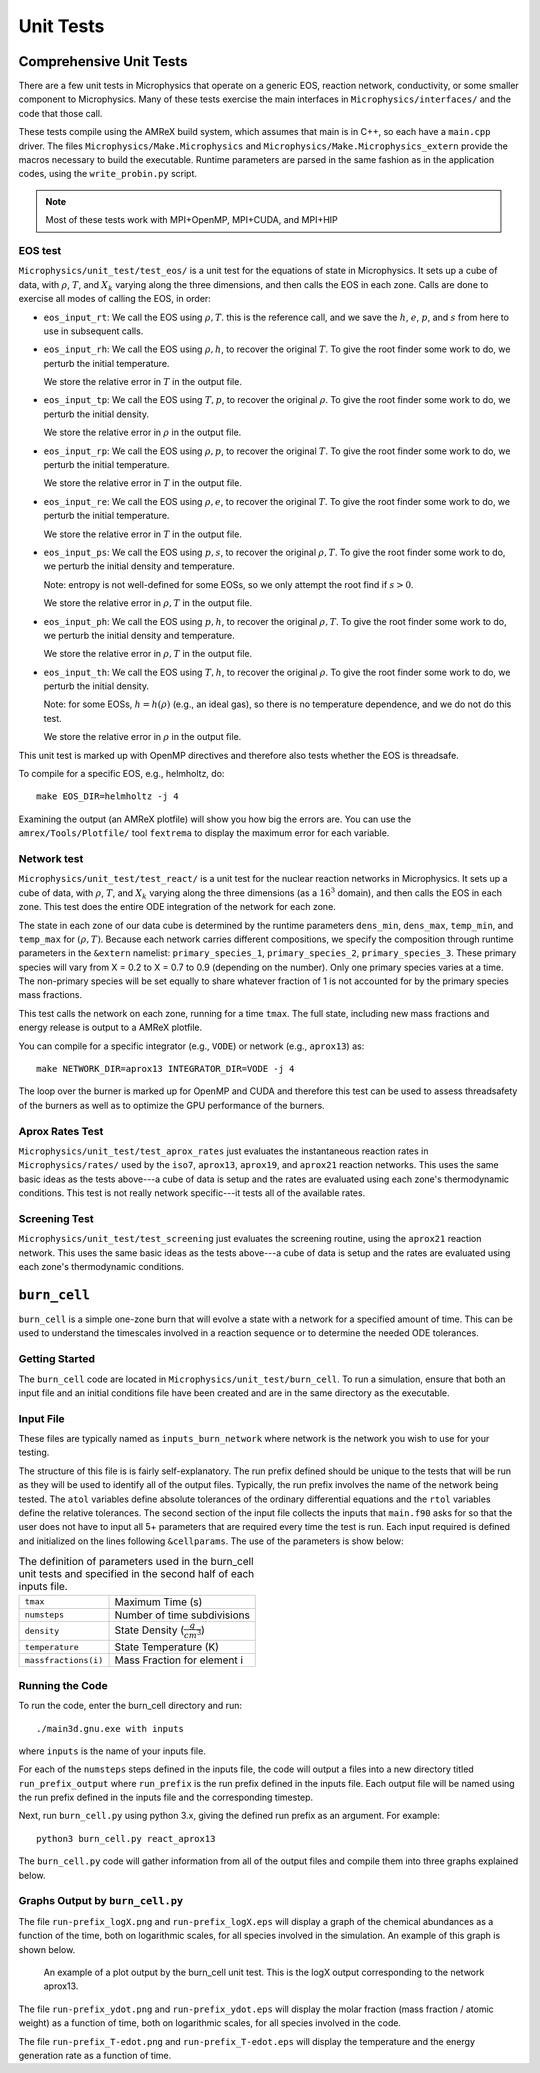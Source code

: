 **********
Unit Tests
**********


Comprehensive Unit Tests
========================

There are a few unit tests in Microphysics that operate on a generic
EOS, reaction network, conductivity, or some smaller component to
Microphysics.  Many of these tests exercise the main interfaces in
``Microphysics/interfaces/`` and the code that those call.

These tests compile using the AMReX build system, which assumes that
main is in C++, so each have a ``main.cpp`` driver.  The files
``Microphysics/Make.Microphysics`` and
``Microphysics/Make.Microphysics_extern`` provide the macros necessary
to build the executable. Runtime parameters are parsed in the same
fashion as in the application codes, using the ``write_probin.py``
script.

.. note::

   Most of these tests work with MPI+OpenMP, MPI+CUDA, and MPI+HIP


EOS test
--------

``Microphysics/unit_test/test_eos/`` is a unit test for the equations
of state in Microphysics. It sets up a cube of data, with
:math:`\rho`, :math:`T`, and :math:`X_k` varying along the three
dimensions, and then calls the EOS in each zone. Calls are done to
exercise all modes of calling the EOS, in order:

- ``eos_input_rt``: We call the EOS using :math:`\rho, T`. this is the
  reference call, and we save the :math:`h`, :math:`e`, :math:`p`, and
  :math:`s` from here to use in subsequent calls.

- ``eos_input_rh``: We call the EOS using :math:`\rho, h`, to recover
  the original :math:`T`. To give the root finder some work to do, we
  perturb the initial temperature.

  We store the relative error in :math:`T` in the output file.

- ``eos_input_tp``: We call the EOS using :math:`T, p`, to recover the
  original :math:`\rho`. To give the root finder some work to do, we
  perturb the initial density.

  We store the relative error in :math:`\rho` in the output file.

- ``eos_input_rp``: We call the EOS using :math:`\rho, p`, to recover
  the original :math:`T`. To give the root finder some work to do, we
  perturb the initial temperature.

  We store the relative error in :math:`T` in the output file.

- ``eos_input_re``: We call the EOS using :math:`\rho, e`, to recover
  the original :math:`T`. To give the root finder some work to do, we
  perturb the initial temperature.

  We store the relative error in :math:`T` in the output file.

- ``eos_input_ps``: We call the EOS using :math:`p, s`, to recover the
  original :math:`\rho, T`. To give the root finder some work to do,
  we perturb the initial density and temperature.

  Note: entropy is not well-defined for some EOSs, so we only attempt
  the root find if :math:`s > 0`.

  We store the relative error in :math:`\rho, T` in the output file.

- ``eos_input_ph``: We call the EOS using :math:`p, h`, to recover the
  original :math:`\rho, T`. To give the root finder some work to do,
  we perturb the initial density and temperature.

  We store the relative error in :math:`\rho, T` in the output file.

- ``eos_input_th``: We call the EOS using :math:`T, h`, to recover the
  original :math:`\rho`. To give the root finder some work to do, we
  perturb the initial density.

  Note: for some EOSs, :math:`h = h(\rho)` (e.g., an ideal gas), so there
  is no temperature dependence, and we do not do this test.

  We store the relative error in :math:`\rho` in the output file.

This unit test is marked up with OpenMP directives and therefore also
tests whether the EOS is threadsafe.

To compile for a specific EOS, e.g., helmholtz, do::

    make EOS_DIR=helmholtz -j 4

Examining the output (an AMReX plotfile) will show you how big the
errors are. You can use the ``amrex/Tools/Plotfile/`` tool
``fextrema`` to display the maximum error for each variable.


Network test
------------

``Microphysics/unit_test/test_react/`` is a unit test for the nuclear
reaction networks in Microphysics. It sets up a cube of data, with
:math:`\rho`, :math:`T`, and :math:`X_k` varying along the three
dimensions (as a :math:`16^3` domain), and then calls the EOS in each
zone.  This test does the entire ODE integration of the network for
each zone.

The state in each zone of our data cube is determined by the runtime
parameters ``dens_min``, ``dens_max``, ``temp_min``, and ``temp_max``
for :math:`(\rho, T)`. Because each network carries different
compositions, we specify the composition through runtime parameters in
the ``&extern`` namelist: ``primary_species_1``,
``primary_species_2``, ``primary_species_3``. These primary species
will vary from X = 0.2 to X = 0.7 to 0.9 (depending on the number).
Only one primary species varies at a time. The non-primary species
will be set equally to share whatever fraction of 1 is not accounted
for by the primary species mass fractions.

This test calls the network on each zone, running for a time
``tmax``. The full state, including new mass fractions and energy
release is output to a AMReX plotfile.

You can compile for a specific integrator (e.g., ``VODE``) or
network (e.g., ``aprox13``) as::

    make NETWORK_DIR=aprox13 INTEGRATOR_DIR=VODE -j 4

The loop over the burner is marked up for OpenMP and CUDA and
therefore this test can be used to assess threadsafety of the burners
as well as to optimize the GPU performance of the burners.


Aprox Rates Test
----------------

``Microphysics/unit_test/test_aprox_rates`` just evaluates the
instantaneous reaction rates in ``Microphysics/rates/`` used by the
``iso7``, ``aprox13``, ``aprox19``, and ``aprox21`` reaction networks.
This uses the same basic ideas as the tests above---a cube of data is
setup and the rates are evaluated using each zone's thermodynamic
conditions.  This test is not really network specific---it tests all
of the available rates.


Screening Test
--------------

``Microphysics/unit_test/test_screening`` just evaluates the screening
routine, using the ``aprox21`` reaction network.
This uses the same basic ideas as the tests above---a cube of data is
setup and the rates are evaluated using each zone's thermodynamic
conditions.


``burn_cell``
=============

``burn_cell`` is a simple one-zone burn that will evolve a state with
a network for a specified amount of time.  This can be used to
understand the timescales involved in a reaction sequence or to
determine the needed ODE tolerances.


Getting Started
---------------

The ``burn_cell`` code are located in
``Microphysics/unit_test/burn_cell``. To run a simulation, ensure that
both an input file and an initial conditions file have been created
and are in the same directory as the executable.

Input File
----------

These files are typically named as ``inputs_burn_network`` where network
is the network you wish to use for your testing.

The structure of this file is is fairly self-explanatory.  The run
prefix defined should be unique to the tests that will be run as they
will be used to identify all of the output files. Typically, the run
prefix involves the name of the network being tested.  The ``atol``
variables define absolute tolerances of the ordinary differential
equations and the ``rtol`` variables define the relative tolerances.  The
second section of the input file collects the inputs that ``main.f90``
asks for so that the user does not have to input all 5+
parameters that are required every time the test is run.  Each input
required is defined and initialized on the lines following
``&cellparams``.  The use of the parameters is show below:

.. table:: The definition of parameters used in the burn_cell unit tests and specified in the second half of each inputs file.

   +-----------------------+----------------------------------------+
   | ``tmax``              | Maximum Time (s)                       |
   +-----------------------+----------------------------------------+
   | ``numsteps``          | Number of time subdivisions            |
   +-----------------------+----------------------------------------+
   | ``density``           | State Density (:math:`\frac{g}{cm^3}`) |
   +-----------------------+----------------------------------------+
   | ``temperature``       | State Temperature (K)                  |
   +-----------------------+----------------------------------------+
   | ``massfractions(i)``  | Mass Fraction for element i            |
   +-----------------------+----------------------------------------+

Running the Code
----------------

To run the code, enter the burn_cell directory and run::

   ./main3d.gnu.exe with inputs

where ``inputs`` is the name of your inputs file.

For each of the ``numsteps`` steps defined in the inputs
file, the code will output a files into a new directory titled
``run_prefix_output`` where ``run_prefix`` is the run prefix defined in the
inputs file.  Each output file will be named using the run prefix
defined in the inputs file and the corresponding timestep.

Next, run ``burn_cell.py`` using python 3.x, giving the defined run prefix as an argument.
For example::

    python3 burn_cell.py react_aprox13

The ``burn_cell.py`` code will gather information from all of the
output files and compile them into three graphs explained below.

Graphs Output by ``burn_cell.py``
---------------------------------

The file ``run-prefix_logX.png`` and ``run-prefix_logX.eps`` will display a
graph of the chemical abundances as a function of the time, both on
logarithmic scales, for all species involved in the simulation.  An
example of this graph is shown below.

.. figure:: react_aprox13_logX.png
   :alt: An example of a plot output by the burn_cell unit test. This is the logX output corresponding to the network aprox13.
   :width: 4.5in

   An example of a plot output by the burn_cell unit test. This is the
   logX output corresponding to the network aprox13.



The file ``run-prefix_ydot.png`` and ``run-prefix_ydot.eps`` will display the
molar fraction (mass fraction / atomic weight) as a function of time,
both on logarithmic scales, for all species involved in the code.

The file ``run-prefix_T-edot.png`` and ``run-prefix_T-edot.eps`` will display
the temperature and the energy generation rate as a function of time.

